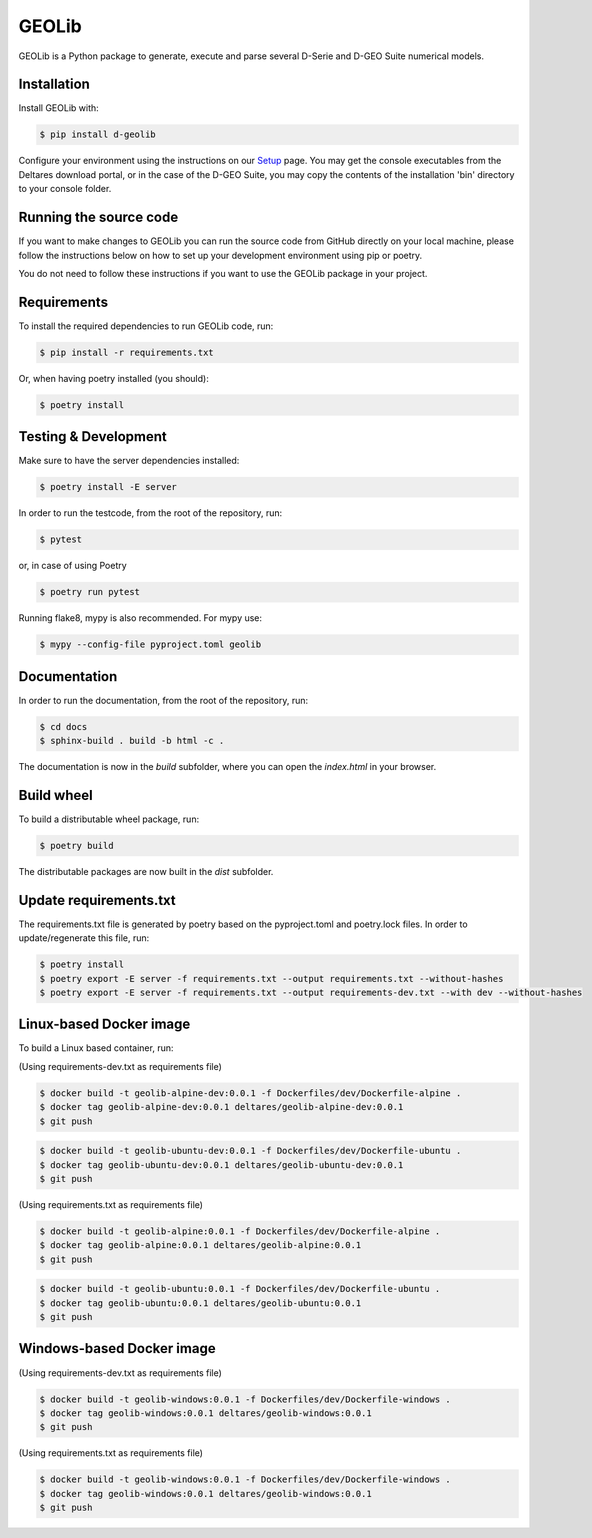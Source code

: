 GEOLib
=============================

GEOLib is a Python package to generate, execute and parse several D-Serie and D-GEO Suite numerical models.

Installation
------------

Install GEOLib with:

.. code-block:: bash

    $ pip install d-geolib

Configure your environment using the instructions on our `Setup <https://deltares.github.io/GEOLib/latest/user/setup.html>`_ page.
You may get the console executables from the Deltares download portal, or in the case of the D-GEO Suite, you may copy the contents of the installation 'bin' directory to your console folder.

Running the source code
-----------------------

If you want to make changes to GEOLib you can run the source code from GitHub directly on your local machine, 
please follow the instructions below on how to set up your development environment using pip or poetry.

You do not need to follow these instructions if you want to use the GEOLib package in your project.

Requirements
------------

To install the required dependencies to run GEOLib code, run:

.. code-block:: bash

    $ pip install -r requirements.txt

Or, when having poetry installed (you should):

.. code-block:: bash

    $ poetry install


Testing & Development
---------------------

Make sure to have the server dependencies installed: 

.. code-block:: bash

    $ poetry install -E server

In order to run the testcode, from the root of the repository, run:

.. code-block:: bash

    $ pytest

or, in case of using Poetry

.. code-block:: bash

    $ poetry run pytest

Running flake8, mypy is also recommended. For mypy use:

.. code-block:: bash

    $ mypy --config-file pyproject.toml geolib


Documentation
-------------

In order to run the documentation, from the root of the repository, run:

.. code-block:: bash

    $ cd docs
    $ sphinx-build . build -b html -c .


The documentation is now in the `build` subfolder, where you can open 
the `index.html` in your browser.

Build wheel
-----------

To build a distributable wheel package, run:

.. code-block:: bash

    $ poetry build

The distributable packages are now built in the `dist` subfolder.

Update requirements.txt
-----------------------

The requirements.txt file is generated by poetry based on the pyproject.toml and poetry.lock files. In order to update/regenerate this file, run:

.. code-block:: bash

    $ poetry install
    $ poetry export -E server -f requirements.txt --output requirements.txt --without-hashes
    $ poetry export -E server -f requirements.txt --output requirements-dev.txt --with dev --without-hashes

Linux-based Docker image
------------------------

To build a Linux based container, run:

(Using requirements-dev.txt as requirements file)

.. code-block:: bash

    $ docker build -t geolib-alpine-dev:0.0.1 -f Dockerfiles/dev/Dockerfile-alpine .
    $ docker tag geolib-alpine-dev:0.0.1 deltares/geolib-alpine-dev:0.0.1
    $ git push

.. code-block:: bash

    $ docker build -t geolib-ubuntu-dev:0.0.1 -f Dockerfiles/dev/Dockerfile-ubuntu .
    $ docker tag geolib-ubuntu-dev:0.0.1 deltares/geolib-ubuntu-dev:0.0.1
    $ git push

(Using requirements.txt as requirements file)

.. code-block:: bash

    $ docker build -t geolib-alpine:0.0.1 -f Dockerfiles/dev/Dockerfile-alpine .
    $ docker tag geolib-alpine:0.0.1 deltares/geolib-alpine:0.0.1
    $ git push

.. code-block:: bash

    $ docker build -t geolib-ubuntu:0.0.1 -f Dockerfiles/dev/Dockerfile-ubuntu .
    $ docker tag geolib-ubuntu:0.0.1 deltares/geolib-ubuntu:0.0.1
    $ git push

Windows-based Docker image
--------------------------

(Using requirements-dev.txt as requirements file)

.. code-block:: bash

    $ docker build -t geolib-windows:0.0.1 -f Dockerfiles/dev/Dockerfile-windows .
    $ docker tag geolib-windows:0.0.1 deltares/geolib-windows:0.0.1
    $ git push

(Using requirements.txt as requirements file)

.. code-block:: bash

    $ docker build -t geolib-windows:0.0.1 -f Dockerfiles/dev/Dockerfile-windows .
    $ docker tag geolib-windows:0.0.1 deltares/geolib-windows:0.0.1
    $ git push
